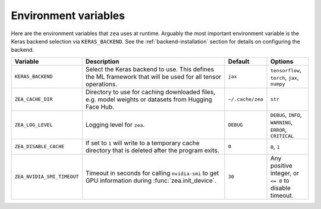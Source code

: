 Environment variables
================================

Here are the environment variables that ``zea`` uses at runtime. Arguably the most important environment variable is the Keras backend selection via ``KERAS_BACKEND``. See the :ref:`backend-installation` section for details on configuring the backend.

.. list-table::
   :header-rows: 1
   :widths: 20 80 20 20

   * - **Variable**
     - **Description**
     - **Default**
     - **Options**
   * - ``KERAS_BACKEND``
     - Select the Keras backend to use. This defines the ML framework that will be used for all tensor operations.
     - ``jax``
     - ``tensorflow``, ``torch``, ``jax``, ``numpy``
   * - ``ZEA_CACHE_DIR``
     - Directory to use for caching downloaded files, e.g. model weights or datasets from Hugging Face Hub.
     - ``~/.cache/zea``
     - ``str``
   * - ``ZEA_LOG_LEVEL``
     - Logging level for ``zea``.
     - ``DEBUG``
     - ``DEBUG``, ``INFO``, ``WARNING``, ``ERROR``, ``CRITICAL``
   * - ``ZEA_DISABLE_CACHE``
     - If set to ``1`` will write to a temporary cache directory that is deleted after the program exits.
     - ``0``
     - ``0``, ``1``
   * - ``ZEA_NVIDIA_SMI_TIMEOUT``
     - Timeout in seconds for calling ``nvidia-smi`` to get GPU information during :func:`zea.init_device`.
     - ``30``
     - Any positive integer, or ``<= 0`` to disable timeout.
